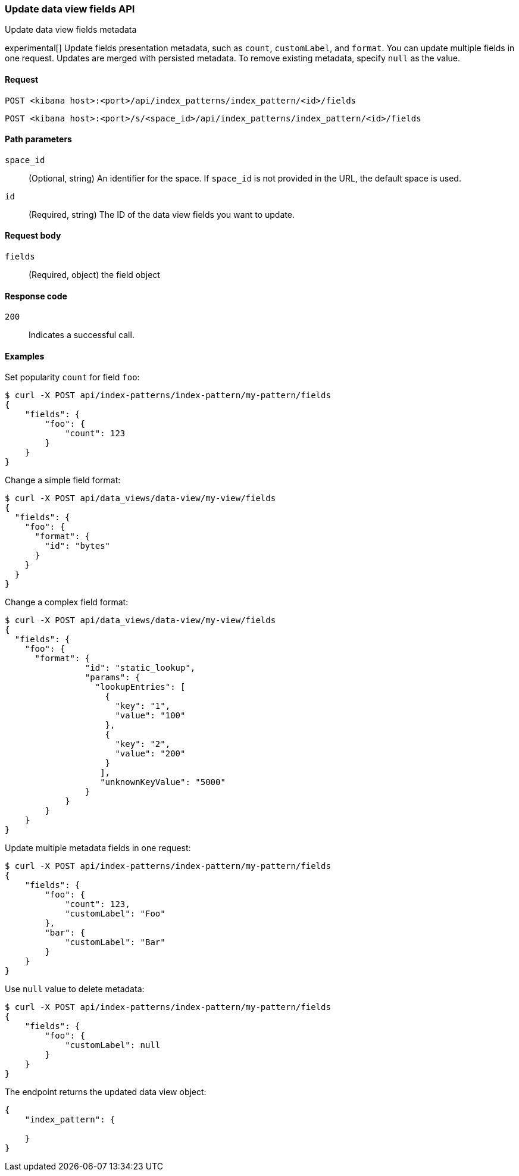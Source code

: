 [[data-views-fields-api-update]]
=== Update data view fields API
++++
<titleabbrev>Update data view fields metadata</titleabbrev>
++++

experimental[] Update fields presentation metadata, such as `count`,
`customLabel`, and `format`. You can update multiple fields in one request. Updates
are merged with persisted metadata. To remove existing metadata, specify `null` as the value.

[[data-views-fields-api-update-request]]
==== Request

`POST <kibana host>:<port>/api/index_patterns/index_pattern/<id>/fields`

`POST <kibana host>:<port>/s/<space_id>/api/index_patterns/index_pattern/<id>/fields`

[[data-views-fields-api-update-path-params]]
==== Path parameters

`space_id`::
(Optional, string) An identifier for the space. If `space_id` is not provided in the URL, the default space is used.

`id`::
(Required, string) The ID of the data view fields you want to update.

[[data-views-fields-api-update-request-body]]
==== Request body

`fields`::
(Required, object) the field object


[[data-views-fields-api-update-errors-codes]]
==== Response code

`200`::
Indicates a successful call.

[[data-views-fields-api-update-example]]
==== Examples

Set popularity `count` for field `foo`:

[source,sh]
--------------------------------------------------
$ curl -X POST api/index-patterns/index-pattern/my-pattern/fields
{
    "fields": {
        "foo": {
            "count": 123
        }
    }
}
--------------------------------------------------
// KIBANA

Change a simple field format:

[source,sh]
--------------------------------------------------
$ curl -X POST api/data_views/data-view/my-view/fields
{
  "fields": {
    "foo": {
      "format": {
        "id": "bytes"
      }
    }
  }
}
--------------------------------------------------
// KIBANA

Change a complex field format:

[source,sh]
--------------------------------------------------
$ curl -X POST api/data_views/data-view/my-view/fields
{
  "fields": {
    "foo": {
      "format": {
                "id": "static_lookup",
                "params": {
                  "lookupEntries": [
                    {
                      "key": "1",
                      "value": "100"
                    },
                    {
                      "key": "2",
                      "value": "200"
                    }
                   ],
                   "unknownKeyValue": "5000"
                }
            }
        }
    }
}
--------------------------------------------------
// KIBANA

Update multiple metadata fields in one request:

[source,sh]
--------------------------------------------------

$ curl -X POST api/index-patterns/index-pattern/my-pattern/fields
{
    "fields": {
        "foo": {
            "count": 123,
            "customLabel": "Foo"
        },
        "bar": {
            "customLabel": "Bar"
        }
    }
}
--------------------------------------------------
// KIBANA

Use `null` value to delete metadata:

[source,sh]
--------------------------------------------------
$ curl -X POST api/index-patterns/index-pattern/my-pattern/fields
{
    "fields": {
        "foo": {
            "customLabel": null
        }
    }
}
--------------------------------------------------
// KIBANA

The endpoint returns the updated data view object:

[source,sh]
--------------------------------------------------
{
    "index_pattern": {

    }
}
--------------------------------------------------
